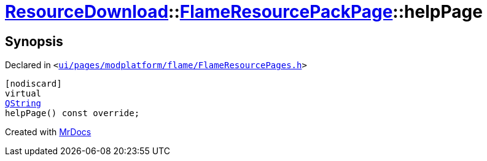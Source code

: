 [#ResourceDownload-FlameResourcePackPage-helpPage]
= xref:ResourceDownload.adoc[ResourceDownload]::xref:ResourceDownload/FlameResourcePackPage.adoc[FlameResourcePackPage]::helpPage
:relfileprefix: ../../
:mrdocs:


== Synopsis

Declared in `&lt;https://github.com/PrismLauncher/PrismLauncher/blob/develop/launcher/ui/pages/modplatform/flame/FlameResourcePages.h#L128[ui&sol;pages&sol;modplatform&sol;flame&sol;FlameResourcePages&period;h]&gt;`

[source,cpp,subs="verbatim,replacements,macros,-callouts"]
----
[nodiscard]
virtual
xref:QString.adoc[QString]
helpPage() const override;
----



[.small]#Created with https://www.mrdocs.com[MrDocs]#
